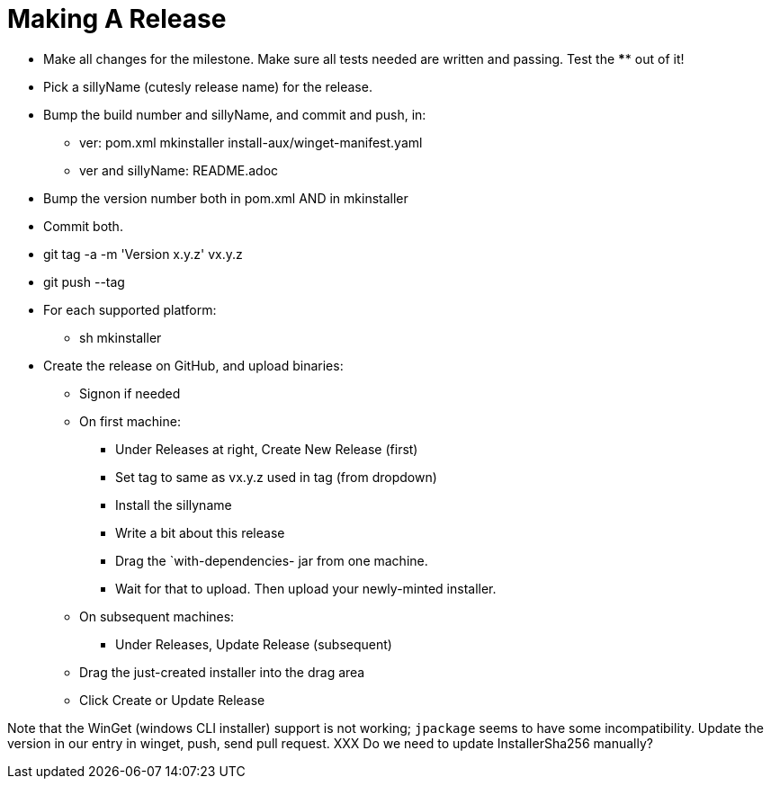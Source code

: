 = Making A Release

* Make all changes for the milestone. Make sure all tests needed are written and passing.
Test the **** out of it!
* Pick a sillyName (cutesly release name) for the release.
* Bump the build number and sillyName, and commit and push, in:
** ver: pom.xml mkinstaller install-aux/winget-manifest.yaml
** ver and sillyName: README.adoc 
* Bump the version number both in pom.xml AND in mkinstaller
* Commit both.
* git tag -a -m 'Version x.y.z' vx.y.z
* git push --tag
* For each supported platform:
** sh mkinstaller
* Create the release on GitHub, and upload binaries:
*** Signon if needed
*** On first machine:
**** Under Releases at right, Create New Release (first) 
**** Set tag to same as vx.y.z used in tag (from dropdown)
**** Install the sillyname
**** Write a bit about this release
**** Drag the `with-dependencies- jar from one machine.
**** Wait for that to upload. Then upload your newly-minted installer.
*** On subsequent machines:
**** Under Releases, Update Release (subsequent)
*** Drag the just-created installer into the drag area
*** Click Create or Update Release

Note that the WinGet (windows CLI installer) support is not working;
`jpackage` seems to have some incompatibility.
Update the version in our entry in winget, push, send pull request.
XXX Do we need to update InstallerSha256 manually?
